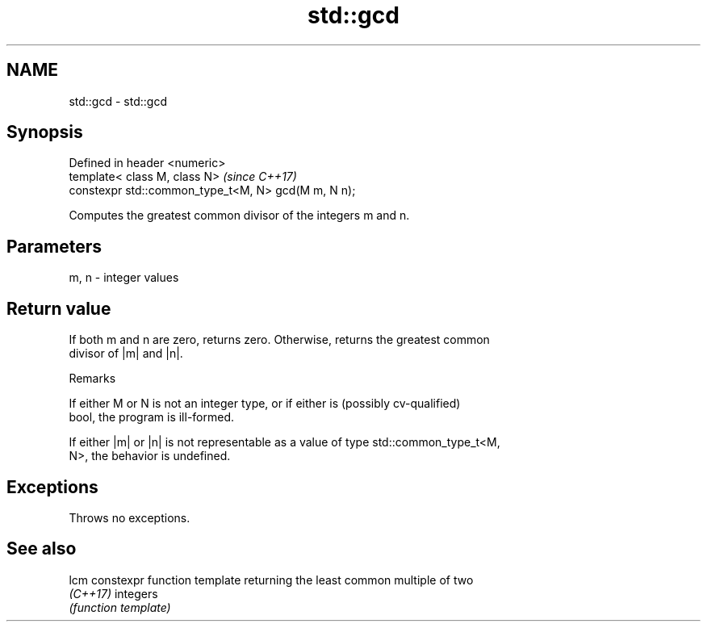.TH std::gcd 3 "2021.11.17" "http://cppreference.com" "C++ Standard Libary"
.SH NAME
std::gcd \- std::gcd

.SH Synopsis
   Defined in header <numeric>
   template< class M, class N>                        \fI(since C++17)\fP
   constexpr std::common_type_t<M, N> gcd(M m, N n);

   Computes the greatest common divisor of the integers m and n.

.SH Parameters

   m, n - integer values

.SH Return value

   If both m and n are zero, returns zero. Otherwise, returns the greatest common
   divisor of |m| and |n|.

   Remarks

   If either M or N is not an integer type, or if either is (possibly cv-qualified)
   bool, the program is ill-formed.

   If either |m| or |n| is not representable as a value of type std::common_type_t<M,
   N>, the behavior is undefined.

.SH Exceptions

   Throws no exceptions.

.SH See also

   lcm     constexpr function template returning the least common multiple of two
   \fI(C++17)\fP integers
           \fI(function template)\fP

